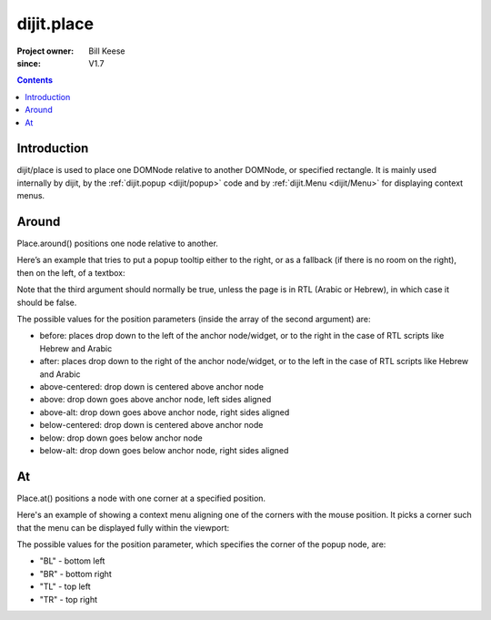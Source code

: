 .. _dijit/place:

===========
dijit.place
===========

:Project owner: Bill Keese
:since: V1.7

.. contents::
   :depth: 2

Introduction
============

dijit/place is used to place one DOMNode relative to another DOMNode, or specified rectangle.
It is mainly used internally by dijit,
by the :ref:`dijit.popup <dijit/popup>` code and by :ref:`dijit.Menu <dijit/Menu>` for displaying context menus.

Around
======

Place.around() positions one node relative to another.

Here’s an example that tries to put a popup tooltip either to the right, or as a fallback (if there is no room on the right), then on the left, of a textbox:

.. js ::
 
     require(["dijit/place"], function(place){
         place.around(tooltip, textbox, ["after", "before"], true);
     });


Note that the third argument should normally be true, unless the page is in RTL (Arabic or Hebrew), in which case it should be false.

The possible values for the position parameters (inside the array of the second argument) are:

* before: places drop down to the left of the anchor node/widget, or to the right in the case of RTL scripts like Hebrew and Arabic
* after: places drop down to the right of the anchor node/widget, or to the left in the case of RTL scripts like Hebrew and Arabic
* above-centered: drop down is centered above anchor node
* above: drop down goes above anchor node, left sides aligned
* above-alt: drop down goes above anchor node, right sides aligned
* below-centered: drop down is centered above anchor node
* below: drop down goes below anchor node
* below-alt: drop down goes below anchor node, right sides aligned

At
==

Place.at() positions a node with one corner at a specified position.

Here's an example of showing a context menu aligning one of the corners with the mouse position.
It picks a corner such that the menu can be displayed fully within the viewport:

.. js ::
 
     require(["dijit/place"], function(place){
         place.at(menu, {x: mouse.x, y: mouse.y}, ["TL", "BL", "TR", "BR"]);
     });

The possible values for the position parameter, which specifies the corner of the popup node, are:

* "BL" - bottom left
* "BR" - bottom right
* "TL" - top left
* "TR" - top right
